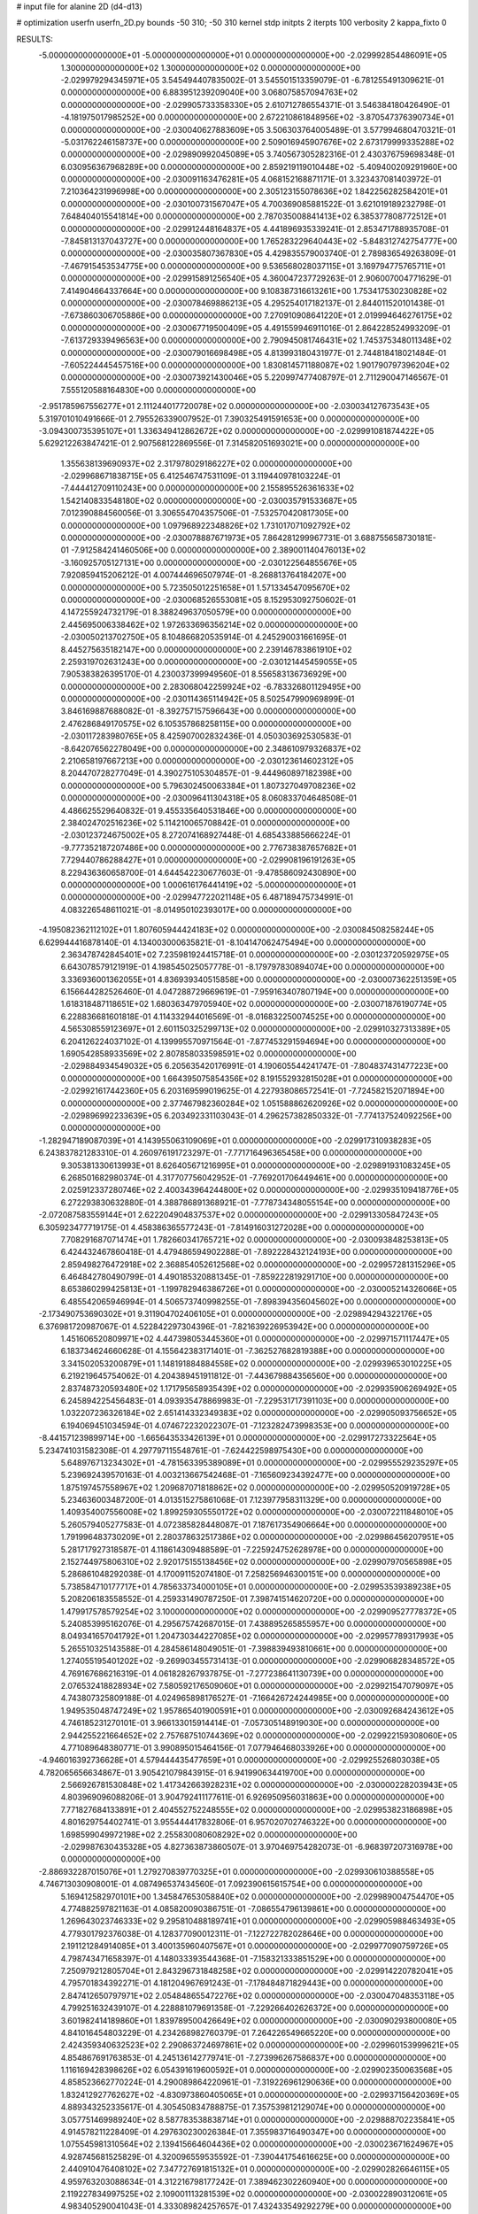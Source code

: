 # input file for alanine 2D (d4-d13)

# optimization
userfn       userfn_2D.py
bounds       -50 310; -50 310
kernel       stdp
initpts      2
iterpts      100
verbosity    2
kappa_fixto      0


RESULTS:
 -5.000000000000000E+01 -5.000000000000000E+01  0.000000000000000E+00      -2.029992854486091E+05
  1.300000000000000E+02  1.300000000000000E+02  0.000000000000000E+00      -2.029979294345971E+05       3.545494407835002E-01  3.545501513359079E-01      -6.781255491309621E-01  0.000000000000000E+00
  6.883951239209040E+00  3.068075857094763E+02  0.000000000000000E+00      -2.029905733358330E+05       2.610712786554371E-01  3.546384180426490E-01      -4.181975017985252E+00  0.000000000000000E+00
  2.672210861848956E+02 -3.870547376390734E+01  0.000000000000000E+00      -2.030040627883609E+05       3.506303764005489E-01  3.577994680470321E-01      -5.031762246158737E+00  0.000000000000000E+00
  2.509016945907676E+02  2.673179999335288E+02  0.000000000000000E+00      -2.029890992045089E+05       3.740567305282316E-01  2.430376759698348E-01       6.030956367968289E+00  0.000000000000000E+00
  2.859219119010448E+02 -5.409400209291960E+00  0.000000000000000E+00      -2.030091163476281E+05       4.068152168871171E-01  3.323437081403972E-01       7.210364231996998E+00  0.000000000000000E+00
  2.305123155078636E+02  1.842256282584201E+01  0.000000000000000E+00      -2.030100731567047E+05       4.700369085881522E-01  3.621019189232798E-01       7.648404015541814E+00  0.000000000000000E+00
  2.787035008841413E+02  6.385377808772512E+01  0.000000000000000E+00      -2.029912448164837E+05       4.441896935339241E-01  2.853471788935708E-01      -7.845813137043727E+00  0.000000000000000E+00
  1.765283229640443E+02 -5.848312742754777E+00  0.000000000000000E+00      -2.030035807367830E+05       4.429835579003740E-01  2.789836549263809E-01      -7.467915453534775E+00  0.000000000000000E+00
  9.536568028037115E+01  3.169794775765711E+01  0.000000000000000E+00      -2.029915891256540E+05       4.360047237729263E-01  2.906007004771629E-01       7.414904664337664E+00  0.000000000000000E+00
  9.108387316613261E+00  1.753417530230828E+02  0.000000000000000E+00      -2.030078469886213E+05       4.295254017182137E-01  2.844011520101438E-01      -7.673860306705886E+00  0.000000000000000E+00
  7.270910908641220E+01  2.019994646276175E+02  0.000000000000000E+00      -2.030067719500409E+05       4.491559946911016E-01  2.864228524993209E-01      -7.613729339496563E+00  0.000000000000000E+00
  2.790945081746431E+02  1.745375348011348E+02  0.000000000000000E+00      -2.030079016698498E+05       4.813993180431977E-01  2.744818418021484E-01      -7.605224445457516E+00  0.000000000000000E+00
  1.830814571188087E+02  1.901790797396204E+02  0.000000000000000E+00      -2.030073921430046E+05       5.220997477408797E-01  2.711290047146567E-01       7.555120588164830E+00  0.000000000000000E+00
 -2.951785967556277E+01  2.111244017720078E+02  0.000000000000000E+00      -2.030034127673543E+05       5.319701010491666E-01  2.795526339007952E-01       7.390325491591653E+00  0.000000000000000E+00
 -3.094300735395107E+01  1.336349412862672E+02  0.000000000000000E+00      -2.029991081874422E+05       5.629212263847421E-01  2.907568122869556E-01       7.314582051693021E+00  0.000000000000000E+00
  1.355638139690937E+02  2.317978029186227E+02  0.000000000000000E+00      -2.029968671838715E+05       6.412546747531109E-01  3.119440978103224E-01      -7.444412709110243E+00  0.000000000000000E+00
  2.155895526361633E+02  1.542140833548180E+02  0.000000000000000E+00      -2.030035791533687E+05       7.012390884560056E-01  3.306554704357506E-01      -7.532570420817305E+00  0.000000000000000E+00
  1.097968922348826E+02  1.731017071092792E+02  0.000000000000000E+00      -2.030078887671973E+05       7.864281299967731E-01  3.688755658730181E-01      -7.912584241460506E+00  0.000000000000000E+00
  2.389001140476013E+02 -3.160925705127131E+00  0.000000000000000E+00      -2.030122564855676E+05       7.920859415206212E-01  4.007444696507974E-01      -8.268813764184207E+00  0.000000000000000E+00
  5.723505012251658E+01  1.571334547095670E+02  0.000000000000000E+00      -2.030068526553081E+05       8.152953092750602E-01  4.147255924732179E-01       8.388249637050579E+00  0.000000000000000E+00
  2.445695006338462E+02  1.972633696356214E+02  0.000000000000000E+00      -2.030050213702750E+05       8.104866820535914E-01  4.245290031661695E-01       8.445275635182147E+00  0.000000000000000E+00
  2.239146783861910E+02  2.259319702631243E+00  0.000000000000000E+00      -2.030121445459055E+05       7.905383826395170E-01  4.230037399949560E-01       8.556583136736929E+00  0.000000000000000E+00
  2.283068042259924E+02 -6.783326801129495E+00  0.000000000000000E+00      -2.030114365114942E+05       8.502547990969899E-01  3.846169887688082E-01      -8.392757157596643E+00  0.000000000000000E+00
  2.476286849170575E+02  6.105357868258115E+00  0.000000000000000E+00      -2.030117283980765E+05       8.425907002832436E-01  4.050303692530583E-01      -8.642076562278049E+00  0.000000000000000E+00
  2.348610979326837E+02  2.210658197667213E+00  0.000000000000000E+00      -2.030123614602312E+05       8.204470728277049E-01  4.390275105304857E-01      -9.444960897182398E+00  0.000000000000000E+00
  5.796302450063384E+01  1.807327049708236E+02  0.000000000000000E+00      -2.030096411304318E+05       8.060833704648508E-01  4.486625529640832E-01       9.455335640531846E+00  0.000000000000000E+00
  2.384024702516236E+02  5.114210065708842E-01  0.000000000000000E+00      -2.030123724675002E+05       8.272074168927448E-01  4.685433885666224E-01      -9.777352187207486E+00  0.000000000000000E+00
  2.776738387657682E+01  7.729440786288427E+01  0.000000000000000E+00      -2.029908196191263E+05       8.229436360658700E-01  4.644542230677603E-01      -9.478586092430890E+00  0.000000000000000E+00
  1.000616176441419E+02 -5.000000000000000E+01  0.000000000000000E+00      -2.029947722021148E+05       6.487189475734991E-01  4.083226548611021E-01      -8.014950102393017E+00  0.000000000000000E+00
 -4.195082362112102E+01  1.807605944424183E+02  0.000000000000000E+00      -2.030084508258244E+05       6.629944416878140E-01  4.134003000635821E-01      -8.104147062475494E+00  0.000000000000000E+00
  2.363478742845401E+02  7.235981924415718E-01  0.000000000000000E+00      -2.030123720592975E+05       6.643078579121919E-01  4.198545025057778E-01      -8.179797830894074E+00  0.000000000000000E+00
  3.336936001362055E+01  4.836939340515858E+00  0.000000000000000E+00      -2.030007362251359E+05       6.156644282526460E-01  4.047288729669619E-01      -7.959163407807194E+00  0.000000000000000E+00
  1.618318487118651E+02  1.680363479705940E+02  0.000000000000000E+00      -2.030071876190774E+05       6.228836681601818E-01  4.114332944016569E-01      -8.016832250074525E+00  0.000000000000000E+00
  4.565308559123697E+01  2.601150325299713E+02  0.000000000000000E+00      -2.029910327313389E+05       6.204126224037102E-01  4.139995570971564E-01      -7.877453291594694E+00  0.000000000000000E+00
  1.690542858933569E+02  2.807858033598591E+02  0.000000000000000E+00      -2.029884934549032E+05       6.205635420176991E-01  4.190605544241747E-01      -7.804837431477223E+00  0.000000000000000E+00
  1.664395075854356E+02  8.191552932815028E+01  0.000000000000000E+00      -2.029921617442360E+05       6.203169599019625E-01  4.227938086572541E-01      -7.724582152071894E+00  0.000000000000000E+00
  2.377467982360284E+02  1.051588862620926E+02  0.000000000000000E+00      -2.029896992233639E+05       6.203492331103043E-01  4.296257382850332E-01      -7.774137524092256E+00  0.000000000000000E+00
 -1.282947189087039E+01  4.143955063109069E+01  0.000000000000000E+00      -2.029917310938283E+05       6.243837821283310E-01  4.260976191723297E-01      -7.771716496365458E+00  0.000000000000000E+00
  9.305381330613993E+01  8.626405671216995E+01  0.000000000000000E+00      -2.029891931083245E+05       6.268501682980374E-01  4.317707756042952E-01      -7.769201706449461E+00  0.000000000000000E+00
  2.025912337280746E+02  2.400343964244800E+02  0.000000000000000E+00      -2.029935109418776E+05       6.272293830632880E-01  4.388786891368921E-01      -7.778734348055154E+00  0.000000000000000E+00
 -2.072087583559144E+01  2.622204904837537E+02  0.000000000000000E+00      -2.029913305847243E+05       6.305923477719175E-01  4.458386365577243E-01      -7.814916031272028E+00  0.000000000000000E+00
  7.708291687071474E+01  1.782660341765721E+02  0.000000000000000E+00      -2.030093848253813E+05       6.424432467860418E-01  4.479486594902288E-01      -7.892228432124193E+00  0.000000000000000E+00
  2.859498276472918E+02  2.368854052612568E+02  0.000000000000000E+00      -2.029957281315296E+05       6.464842780490799E-01  4.490185320881345E-01      -7.859222819291710E+00  0.000000000000000E+00
  8.653860299425813E+01 -1.199782946386726E+01  0.000000000000000E+00      -2.030005214326066E+05       6.485542065946994E-01  4.506573740998255E-01      -7.898394356045602E+00  0.000000000000000E+00
 -2.173490753690302E+01  9.311904702406105E+01  0.000000000000000E+00      -2.029894294322176E+05       6.376981720987067E-01  4.522842297304396E-01      -7.821639226953942E+00  0.000000000000000E+00
  1.451606520809971E+02  4.447398053445360E+01  0.000000000000000E+00      -2.029971571117447E+05       6.183734624660628E-01  4.155642383171401E-01      -7.362527682819388E+00  0.000000000000000E+00
  3.341502053200879E+01  1.148191884884558E+02  0.000000000000000E+00      -2.029939653010225E+05       6.219219645754062E-01  4.204389451911812E-01      -7.443679884356560E+00  0.000000000000000E+00
  2.837487320593480E+02  1.171795658935439E+02  0.000000000000000E+00      -2.029935906269492E+05       6.245894225456483E-01  4.093935478869983E-01      -7.229531717391103E+00  0.000000000000000E+00
  1.032207236326184E+02  2.651414332349383E+02  0.000000000000000E+00      -2.029905093756652E+05       6.194069451034594E-01  4.074672232022307E-01      -7.123282473998353E+00  0.000000000000000E+00
 -8.441571239899714E+00 -1.665643533426139E+01  0.000000000000000E+00      -2.029917273322564E+05       5.234741031582308E-01  4.297797115548761E-01      -7.624422598975430E+00  0.000000000000000E+00
  5.648976713234302E+01 -4.781563395389089E+01  0.000000000000000E+00      -2.029955529235297E+05       5.239692439570163E-01  4.003213667542468E-01      -7.165609234392477E+00  0.000000000000000E+00
  1.875197457558967E+02  1.209687071818862E+02  0.000000000000000E+00      -2.029950520919728E+05       5.234636003487200E-01  4.013515275861068E-01       7.123977958311329E+00  0.000000000000000E+00
  1.409354007556008E+02  1.899259305550172E+02  0.000000000000000E+00      -2.030072211848010E+05       5.260579405277583E-01  4.072385828448087E-01       7.187617354906664E+00  0.000000000000000E+00
  1.791996483730209E+01  2.280378632517386E+02  0.000000000000000E+00      -2.029986456207951E+05       5.281717927318587E-01  4.118614309488589E-01      -7.225924752628978E+00  0.000000000000000E+00
  2.152744975806310E+02  2.920175155138456E+02  0.000000000000000E+00      -2.029907970565898E+05       5.286861048292038E-01  4.170091152074180E-01       7.258256946300151E+00  0.000000000000000E+00
  5.738584710177717E+01  4.785633734000105E+01  0.000000000000000E+00      -2.029953539389238E+05       5.208206183558552E-01  4.259331490787250E-01       7.398741514620720E+00  0.000000000000000E+00
  1.479917578579254E+02  3.100000000000000E+02  0.000000000000000E+00      -2.029909527778372E+05       5.240853995162076E-01  4.295675742687015E-01       7.438895265855957E+00  0.000000000000000E+00
  8.049341657041792E+01  1.204730344227085E+02  0.000000000000000E+00      -2.029957789317993E+05       5.265510325143588E-01  4.284586148049051E-01      -7.398839493810661E+00  0.000000000000000E+00
  1.274055195401202E+02 -9.269903455731413E-01  0.000000000000000E+00      -2.029906828348572E+05       4.769167686216319E-01  4.061828267937875E-01      -7.277238641130739E+00  0.000000000000000E+00
  2.076532418828934E+02  7.580592176509060E+01  0.000000000000000E+00      -2.029921547079097E+05       4.743807325809188E-01  4.024965898176527E-01      -7.166426724244985E+00  0.000000000000000E+00
  1.949535048747249E+02  1.957865401900591E+01  0.000000000000000E+00      -2.030092684243612E+05       4.746185231270101E-01  3.966133015914414E-01      -7.057305148919030E+00  0.000000000000000E+00
  2.944255221664652E+02  2.757687510744369E+02  0.000000000000000E+00      -2.029922159308060E+05       4.771089648380771E-01  3.990895015464156E-01       7.077946468033926E+00  0.000000000000000E+00
 -4.946016392736628E+01  4.579444435477659E+01  0.000000000000000E+00      -2.029925526803038E+05       4.782065656634867E-01  3.905421079843915E-01       6.941990634419700E+00  0.000000000000000E+00
  2.566926781530848E+02  1.417342663928231E+02  0.000000000000000E+00      -2.030000228203943E+05       4.803969096088206E-01  3.904792411177611E-01       6.926950956031863E+00  0.000000000000000E+00
  7.771827684133891E+01  2.404552752248555E+02  0.000000000000000E+00      -2.029953823186898E+05       4.801629754402741E-01  3.955444417832806E-01       6.957020702746322E+00  0.000000000000000E+00
  1.698599049972198E+02  2.255830080608292E+02  0.000000000000000E+00      -2.029987630435328E+05       4.827363873860507E-01  3.970469754282073E-01      -6.968397207316978E+00  0.000000000000000E+00
 -2.886932287015076E+01  1.279270839770325E+01  0.000000000000000E+00      -2.029930610388558E+05       4.746713030908001E-01  4.087496537434560E-01       7.092390615615754E+00  0.000000000000000E+00
  5.169412582970101E+00  1.345847653058840E+02  0.000000000000000E+00      -2.029989004754470E+05       4.774882597821163E-01  4.085820090386751E-01      -7.086554796139861E+00  0.000000000000000E+00
  1.269643023746333E+02  9.295810488189741E+01  0.000000000000000E+00      -2.029905988463493E+05       4.779301792376038E-01  4.128377090012311E-01      -7.122722782028646E+00  0.000000000000000E+00
  2.191121284914085E+01  3.400135960407567E+01  0.000000000000000E+00      -2.029977090759726E+05       4.798743471658397E-01  4.148033393544368E-01      -7.158321333851529E+00  0.000000000000000E+00
  7.250979212805704E+01  2.843296731848258E+02  0.000000000000000E+00      -2.029914220782041E+05       4.795701834392271E-01  4.181204967691243E-01      -7.178484871829443E+00  0.000000000000000E+00
  2.847412650797971E+02  2.054848655472276E+02  0.000000000000000E+00      -2.030047048353118E+05       4.799251632439107E-01  4.228881079691358E-01      -7.229266402626372E+00  0.000000000000000E+00
  3.601982414189860E+01  1.839789500426649E+02  0.000000000000000E+00      -2.030090293800080E+05       4.841016454803229E-01  4.234268982760379E-01       7.264226549665220E+00  0.000000000000000E+00
  2.424359340632523E+02  2.290863724697861E+02  0.000000000000000E+00      -2.029960153999621E+05       4.854867691763853E-01  4.245136142779741E-01      -7.273996267586837E+00  0.000000000000000E+00
  1.116169428398626E+02  6.054391619600592E+01  0.000000000000000E+00      -2.029902350063568E+05       4.858523662770224E-01  4.290089864220961E-01      -7.319226961290636E+00  0.000000000000000E+00
  1.832412927762627E+02 -4.830973860405065E+01  0.000000000000000E+00      -2.029937156420369E+05       4.889343252335617E-01  4.305450834788875E-01       7.357539812129074E+00  0.000000000000000E+00
  3.057751469989240E+02  8.587783538838714E+01  0.000000000000000E+00      -2.029888702235841E+05       4.914578211228409E-01  4.297630230026384E-01       7.355983716490347E+00  0.000000000000000E+00
  1.075545981310564E+02  2.139415664604436E+02  0.000000000000000E+00      -2.030023671624967E+05       4.928745681525829E-01  4.320096559535592E-01      -7.390441754616625E+00  0.000000000000000E+00
  2.440910476408102E+02  7.347727691815132E+01  0.000000000000000E+00      -2.029902826646115E+05       4.959763203088634E-01  4.312216798177242E-01       7.389462302260940E+00  0.000000000000000E+00
  2.119227834997525E+02  2.109001113281539E+02  0.000000000000000E+00      -2.030022890312061E+05       4.983405290041043E-01  4.333089824257657E-01       7.432433549292279E+00  0.000000000000000E+00
  1.341111837969544E+01  2.750335505135558E+02  0.000000000000000E+00      -2.029890606790330E+05       4.992478999082388E-01  4.336857497159450E-01       7.426703581958994E+00  0.000000000000000E+00
  6.240643827312190E+01  1.537045565899249E+01  0.000000000000000E+00      -2.030020207224208E+05       4.996781039945106E-01  4.355064152575581E-01      -7.434607497559102E+00  0.000000000000000E+00
  5.892217948869963E+01  9.031615143925075E+01  0.000000000000000E+00      -2.029903573495971E+05       4.980383313037809E-01  4.362409114856035E-01      -7.410309187856337E+00  0.000000000000000E+00
 -5.000000000000000E+01  1.512978240857843E+02  0.000000000000000E+00      -2.030045684500441E+05       4.990437679051911E-01  4.399986622206554E-01      -7.471033991218369E+00  0.000000000000000E+00
  1.287494698624620E+02 -2.680501804688056E+01  0.000000000000000E+00      -2.029921661719249E+05       5.028959608638890E-01  4.318812458697961E-01      -7.366018725816961E+00  0.000000000000000E+00
  1.568607169075371E+02  1.124274719353518E+02  0.000000000000000E+00      -2.029935942603020E+05       5.042705955654445E-01  4.298124106011207E-01      -7.341837522670432E+00  0.000000000000000E+00
  2.470898771794535E+02  3.003413280471145E+02  0.000000000000000E+00      -2.029948264034439E+05       5.037861592216901E-01  4.307918993438736E-01      -7.347818740159362E+00  0.000000000000000E+00
 -4.676505390577536E-01  2.008589397838629E+02  0.000000000000000E+00      -2.030056716568981E+05       5.055386368025887E-01  4.327362870594115E-01       7.387159965404738E+00  0.000000000000000E+00
  3.654465408608456E+01  2.934677123130725E+02  0.000000000000000E+00      -2.029902579648968E+05       5.012782203167621E-01  4.281104022945673E-01      -7.227912400954541E+00  0.000000000000000E+00
  2.845263323257765E+01 -2.872981529882543E+01  0.000000000000000E+00      -2.029940598296066E+05       5.019799688748278E-01  4.180988325449754E-01      -7.112925879697705E+00  0.000000000000000E+00
 -2.520776843369626E+01  2.878377722779184E+02  0.000000000000000E+00      -2.029922652565554E+05       5.004712124184036E-01  4.108464993386952E-01       6.968144435234904E+00  0.000000000000000E+00
  1.855453699859869E+02  5.454265506731783E+01  0.000000000000000E+00      -2.029988382154054E+05       4.983309529515622E-01  4.067338108959025E-01      -6.918161910528451E+00  0.000000000000000E+00
 -3.945725723454921E+01 -2.150239066735807E+01  0.000000000000000E+00      -2.030016177975156E+05       4.879397731005669E-01  3.716622448843340E-01       6.522226396328088E+00  0.000000000000000E+00
  1.555652132354899E+02  2.550503162623598E+02  0.000000000000000E+00      -2.029906291558136E+05       4.887169766594933E-01  3.737010785339457E-01      -6.546202254430550E+00  0.000000000000000E+00
  9.543721758693813E+01  1.474164116661324E+02  0.000000000000000E+00      -2.030037421797643E+05       4.898729167707638E-01  3.745990665527023E-01      -6.559339655419777E+00  0.000000000000000E+00
 -2.336164898857426E+01  6.797096273313456E+01  0.000000000000000E+00      -2.029891981706521E+05       4.937296446658638E-01  3.730875333992552E-01       6.572384782893258E+00  0.000000000000000E+00
  1.295859564623960E+02  2.826284518996474E+02  0.000000000000000E+00      -2.029890733172451E+05       4.951114295124833E-01  3.734849739784923E-01      -6.578359453802267E+00  0.000000000000000E+00
  2.680152526219431E+02  9.301791299833235E+01  0.000000000000000E+00      -2.029887446783932E+05       4.959275232819392E-01  3.734899951668444E-01      -6.575004623331151E+00  0.000000000000000E+00
  1.736765012103234E+02  1.423603861104035E+02  0.000000000000000E+00      -2.030013991202225E+05       4.971290332850805E-01  3.749758547943789E-01      -6.599382435970632E+00  0.000000000000000E+00
  4.630516319254154E+01  2.219296763799451E+02  0.000000000000000E+00      -2.030012367897156E+05       4.967019485196451E-01  3.740655040810594E-01      -6.563756076358122E+00  0.000000000000000E+00
  2.213972538949595E+02  1.780941441150344E+02  0.000000000000000E+00      -2.030068992216013E+05       4.984422488507768E-01  3.751416103225051E-01       6.591237948199953E+00  0.000000000000000E+00